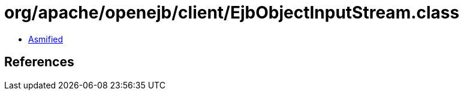 = org/apache/openejb/client/EjbObjectInputStream.class

 - link:EjbObjectInputStream-asmified.java[Asmified]

== References

